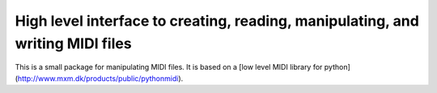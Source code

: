 High level interface to creating, reading, manipulating, and writing MIDI files
===============================================================================

This is a small package for manipulating MIDI files. It is based on a [low level MIDI library for python](http://www.mxm.dk/products/public/pythonmidi).

